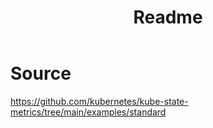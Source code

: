 #+title: Readme

* Source
https://github.com/kubernetes/kube-state-metrics/tree/main/examples/standard
